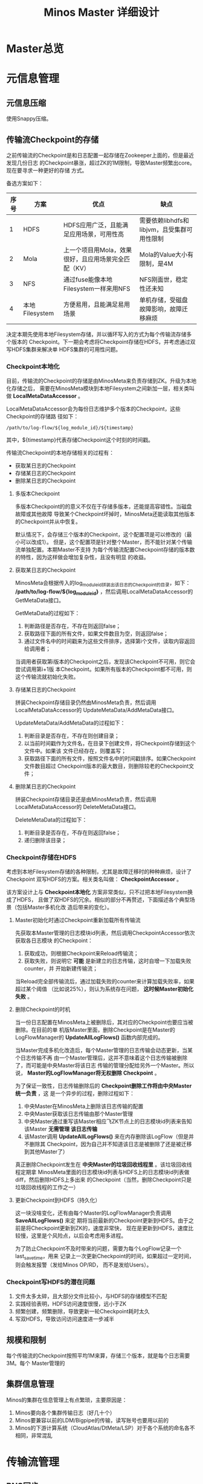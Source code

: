 #+TITLE: Minos Master 详细设计

* Master总览
* 元信息管理
** 元信息压缩
使用Snappy压缩。
** 传输流Checkpoint的存储

之前传输流的Checkpoint是和日志配置一起存储在Zookeeper上面的，但是最近发现几份日志
的Checkpoint暴涨，超过ZK的1M限制，导致Master频繁出core。现在要寻求一种更好的存储
方式。

备选方案如下：
| 序号 | 方案           | 优点                                                 | 缺点                                        |
|------+----------------+------------------------------------------------------+---------------------------------------------|
|    1 | HDFS           | HDFS应用广泛，且能满足应用场景，可用性高             | 需要依赖libhdfs和libjvm，且受集群可用性限制 |
|    2 | Mola           | 上一个项目用Mola，效果很好，且应用场景完全匹配（KV） | Mola的Value大小有限制，是4M                 |
|    3 | NFS            | 通过fuse能像本地Filesystem一样来用NFS                | NFS刚面世，稳定性还未知                     |
|    4 | 本地Filesystem | 方便易用，且能满足易用场景                           | 单机存储，受磁盘故障影响，故障迁移麻烦      |

决定本期先使用本地Filesystem存储，并以循环写入的方式为每个传输流存储多个版本的
Checkpoint。下一期会考虑将Checkpoint存储在HDFS，并考虑通过双写HDFS集群来解决单
HDFS集群的可用性问题。

*** Checkpoint本地化
目前，传输流的Checkpoint的存储是由MinosMeta来负责存储到ZK。升级为本地化存储之后，
需要在MinosMeta模块到本地Filesystem之间新加一层，相关类叫做
*LocalMetaDataAccessor* 。

LocalMetaDataAccessor会为每份日志维护多个版本的Checkpoint，这些Checkpoint的存储路
径如下：
#+begin_example
/path/to/log-flow/${log_module_id}/${timestamp}
#+end_example
其中，${timestamp}代表存储Checkpoint这个时刻的时间戳。

传输流Checkpoint的本地存储相关的过程有：
+ 获取某日志的Checkpoint
+ 存储某日志的Checkpoint
+ 删除某日志的Checkpoint

**** 多版本Checkpoint
多版本Checkpoint的的意义不仅在于存储多版本，还能提高容错性。当磁盘故障或其他故障
导致某个Checkpoint坏掉时，MinosMeta还能读取其他版本的Checkpoint并从中恢复。

默认情况下，会存储三个版本的Checkpoint，这个配置项是可以修改的（最小可以改成1）。
但是，这个配置项是针对整个Master，而不能针对某个传输流单独配置。本期Master不支持
为每个传输流配置Checkpoint存储的版本数的特性，因为这样做会增加复杂性，且没有明显
的收益。

**** 获取某日志的Checkpoint
MinosMeta会根据传入的log_module_id拼装出该日志的Checkpoint的目录，如下：
*/path/to/log-flow/${log_module_id}* ，然后调用LocalMetaDataAccessor的
GetMetaData接口。

GetMetaData的过程如下：
1. 判断路径是否存在，不存在则返回false；
2. 获取路径下面的所有文件，如果文件数目为空，则返回false；
3. 通过文件名中的时间戳来为这些文件排序，选择第i个文件，读取内容返回给调用者；

当调用者获取第i版本的Checkpoint之后，发现该Checkpoint不可用，则它会尝试调用第i+1版
本Checkpoint。如果所有版本的Checkpoint都不可用，则这个传输流就初始化失败。

**** 存储某日志的Checkpoint
拼装Checkpoint存储目录仍然由MinosMeta负责，然后调用LocalMetaDataAccessor的
UpdateMetaData/AddMetaData接口。

UpdateMetaData/AddMetaData的过程如下：
1. 判断目录是否存在，不存在则创建目录；
2. 以当前时间戳作为文件名，在目录下创建文件，将Checkpoint存储到这个文件中。如果该
   文件已经存在，则覆盖写；
3. 获取路径下面的所有文件，按照文件名中的时间戳排序。如果Checkpoint文件数目超过
   Checkpoint版本的最大数目，则删除较老的Checkpoint文件；

**** 删除某日志的Checkpoint
拼装Checkpoint存储目录还是由MinosMeta负责，然后调用LocalMetaDataAccessor的
DeleteMetaData接口。

DeleteMetaData的过程如下：
1. 判断目录是否存在，不存在则返回false；
2. 递归删除该目录；
*** Checkpoint存储在HDFS
考虑到本地Filesystem存储的各种限制，尤其是故障迁移时的种种麻烦，设计了Checkpoint
双写HDFS的方案。相关类名叫做： *CheckpointAccessor* 。

该方案设计上与 *Checkpoint本地化* 方案非常类似，只不过把本地Filesystem换成了HDFS，
且做了双HDFS的冗余。相似的部分不再赘述，下面描述各个典型场景（包括Master多机化改
造后带来的变化）。

**** Master初始化时通过Checkpoint重新加载所有传输流
先获取本Master管理的日志模块id列表，然后调用CheckpointAccessor依次获取各日志模块
的Checkpoint：
1. 获取成功，则根据Checkpoint来Reload传输流；
2. 获取失败，则说明它 *可能* 是新建立的日志传输，这时自增一下加载失败counter，并
   开始新建传输流；

当Reload完全部传输流后，通过加载失败的counter来计算加载失败率，如果超过某个阈值
（比如说25%），则认为系统存在问题， *这时候Master初始化失败* 。

**** 删除Checkpoint的时机
当一份日志配置在MinosMeta上被删除后，其对应的Checkpoint也要应当被删除。在目前的单
机版Master里面，删除Checkpoint是在Master的LogFlowManager的 *UpdateAllLogFlows()*
函数内部完成的。

当Master完成多机化改造后，每个Master管理的日志传输会动态更新，当某个日志传输不再
由一个Master管理后，这并不意味着这个日志传输被删除了，而可能是中央Master将该日志
传输的管理分配给另外一个Master。所以说， *Master的LogFlowManager将无权删除
Checkpoint* 。

为了保证一致性，日志传输删除后的 *Checkpoint删除工作将由中央Master统一负责* ，这
是一个异步的过程，删除过程如下：
1. 中央Master在MinosMeta上删除该日志传输的配置
2. 中央Master获取该日志传输由那个Master管理
3. 中央Master通过重写该Master相应飞ZK节点上的日志模块id列表来告知该Master *无需管理
   该日志传输*
4. 该Master调用 *UpdateAllLogFlows()* 来在内存删除该LogFlow（但是并不删除其
   Checkpoint，因为自己并不知道该日志是被删除了还是被迁移到其他Master了）

真正删除Checkpoint发生在 *中央Master的垃圾回收线程里* 。该垃圾回收线程定期拿
MinosMeta里面的日志模块id列表与HDFS上的日志模块id列表做diff，然后删除HDFS上多出来
的Checkpoint（当然，删除Checkpoint只是垃圾回收线程的工作之一）

**** 更新Checkpoint到HDFS（持久化）
这一块没啥变化，还有由每个Master的LogFlowManager负责调用 *SaveAllLogFlows()* 来定
期将当前最新的Checkpoint更新到HDFS。由于之前是将Checkpoint更新到ZK的，速度非常快，
现在是更新到HDFS，速度比较慢，这里是个风险点，以后会考虑用多进程。

为了防止Checkpoint不及时带来的问题，需要为每个LogFlow记录一个last_save_time，用来
记录上一次更新Checkpoint的时间，如果超过一定时间，则会触发报警（发给Minos OP/RD，
而不是发给Users）。

*** Checkpoint写HDFS的潜在问题
1. 文件太多太碎，且大部分文件比较小，与HDFS的存储模型不匹配
2. 实践经验表明，HDFS访问速度很慢，远小于ZK
3. 频繁创建，频繁删除，导致更新一轮Checkpoint耗时太久
4. 写双HDFS，导致访问访问速度进一步减半

** 规模和限制
每个传输流的Checkpoint按照平均1M来算，存储三个版本，就是每个日志需要3M。每个
Master管理的
** 集群信息管理
Minos的集群在信息管理上有点繁琐，主要原因是：
1. Minos要向各个集群传输日志（好几十个）
2. Minos要兼容以前的LDM/Bigpipe的传输，读写账号也要用以前的
3. Minos的下游计算系统（CloudAtlas/DtMeta/LSP）对于各个系统的命名各不相同，非常混乱


* 传输流管理
** BNS同步
Master根据BNS来获取状态正常（状态码为0）的机器ip列表，相当于在shell下执行下面的指令：
#+begin_src sh
get_instance_by_service -si group.bigpipe-vpui-odp.WISE.cn | grep ' 0' | awk '{print  $2}'
#+end_src

** 为慢节点调用Fallback
** 为MA选择MC
* 通知模块
** 通知模块的职责
Minos的通知模块的职责是在数据分片传输就位时，通知下游的数据系统该数据分片
（DataSlice）可用了。

拿通知云图（CloudAtlas）来说，通知模块具体职责包括：
1. 获取上次通知的时间点，以及通知间隔，获得一个有待通知的数据分片列表；
2. 判断待通知的数据分片是否传输就位；
3. 调用云图client的AddSlice接口，来对已就位的数据分片执行通知；
4. 当成功为某个数据分片执行通知后，保存通知进度；

** 模块过程
*** 为各个传输流调用通知接口
Monitor类 *定期轮询* 所有的传输流，并以传输流的当前Checkpoint（类型为
LogFlowMessage）作为参数，调用Notifier类的 *Notify()* 接口。

*** 获取传输流未通知的DataSlice
在Notifier的Notify()函数中，会

*** 判断数据分片是否准备就绪
通知模块有一个static的函数，专门用来判断某传输流的某数据分片是否已经就绪。函数原型如下：

#+BEGIN_SRC C++
static bool IsDataSliceReady(const LogFlowMessage& log_flow,
                             const DataSlice& data_slice);
#+END_SRC

*** 执行通知
为了不阻塞调用线程，Notifier的Notifier()接口的工作其实只是讲DataSlice添加到
Notifier内部的通知队列中，然后立刻返回。有一个内部通知线程负责从通知队列中取
DataSlice，然后执行真正的通知下游的过程。

*** 通知成功后，将通知进度写回到传输流
内部通知线程为某DataSlice通知成功后，会主动将通知进度写回传输流，传输流会把通知进
度作为原信息定期保存起来。

Notifier会调用LogFlowManager的GetLogFlow()接口来获取DataSlice的LogFlow。LogFlow提
供了 *UpdateLatestNotifiedSlice()* 的接口，来供Notifier写回通知进度。

** 通知条件
获取传输流中所有 *没有被disabled* 的节点的synced的log_time列表，如果全部log_time
均大于待通知的DataSlice的timestamp_end，则认为可以通知，否则，不能通知。
* 报警模块
** 报警模块的职责
+ 判断传输流是否发生了需要报警的异常
+ 向指定用户或组发送短信报警和邮件报警

** 主要过程
1. 判断传输流是否发生了异常
2. 根据预定义的报警策略，判断本次是否需要报警
3. 发报警

** 传输流状态与报警条件
Minos将数据传输到集群后，Master通过定期向下游计算系统执行 *通知* 来让下游使用这部
分数据。所以说， *通知进度* 是传输流状态的最主要的标记，也是Master进行报警的最主
要依据（目前是唯一依据。2014-02-12）

** 短信报警
用户在新建Minos日志传输时，填写的是用户邮箱前缀（如zhongyi01），Master为了达成报
警，有两个难点：
1. 根据邮箱前缀来获取其对应的手机号
2. 在程序中向指定手机号发短信

对于第一点，可以用公司提供了一个用soap实现的公共服务来实现。不过这会为Master引入
soap client。对于第二点，可以调用公司每台机器的gsmsend脚本。例子如下：
#+BEGIN_SRC sh
gsmsend -s emp01.baidu.com:15003 -s emp02.baidu.com:15003 18810001881@"I'm zhongyi"
#+END_SRC

幸运的是，我们组的OP自己开发了一个专门的报警工具。我只需要向指定的数据库表insert一
条记录（包含邮箱前缀和报警内容），该报警工具就会触发报警。

*** 短信报警表的结构
#+BEGIN_EXAMPLE
mysql> desc t_alarm_info;
+-----------+----------------+------+-----+---------+-------+
| Field     | Type           | Null | Key | Default | Extra |
+-----------+----------------+------+-----+---------+-------+
| data_id   | bigint(20)     | NO   | PRI | NULL    |       |
| baseTime  | datetime       | NO   | PRI | NULL    |       |
| mail_to   | varchar(10240) | YES  |     | NULL    |       |
| mail_text | text           | YES  |     | NULL    |       |
| gsm_to    | varchar(10240) | YES  |     | NULL    |       |
| gsm_text  | text           | YES  |     | NULL    |       |
| sendTime  | datetime       | YES  |     | NULL    |       |
| is_send   | smallint(6)    | NO   | MUL | 0       |       |
+-----------+----------------+------+-----+---------+-------+
#+END_EXAMPLE

*** 向表中插入记录以触发报警
向表中插入一条记录，就会触发报警。SQL语句如下：
#+BEGIN_SRC sql
insert into t_alarm_info (data_id, baseTime, gsm_to, gsm_text) values (7881, NOW(), "zhongyi01", "hehehehehe");
#+END_SRC

data_id对应于LDM中的log_plan_id，如果是Minos的话，则对应于log_module_id。由于
data_id和baseTime共同构成了这种表的主键，所以两条记录这两个字段相同的话，第二条记
录将会插入失败。

** 邮件报警

** 报警逻辑抽取
** 报警逻辑详细设计
* 监控与统计
** 全局counter
在Master内，维护者一批全局的Counter，通过监控这些Counter及其变化，可以监控系统的整体运行情况。

| Counter                  |   |
|--------------------------+---|
| 节点更新状态的次数       |   |
| 对节点执行Fallback的次数 |   |
| 短信报警的次数           |   |
| 邮件报警的次数           |   |
|                          |   |

** 单个传输流状态的实时统计FlowStatus
传输流状态的实时统计需要细化，如实时统计 *整个传输流和单个节点* 昨天/今天/上个小
时/上五分钟传输的数据量，传输速度等数据。因此需要开发一个类干这事，这个类名就叫
*FlowStatus* 。

*** FlowStatus的功能
该类的功能：
1. 缓存传输流各节点当前状态和各个历史关键点的状态
2. 使用节点的最新Checkpoint来更新当前节点和各个历史关键点的传输流状态
3. 对外提供访问传输流/节点各状态的接口
4. 内部数据要作为LogFlowMessage的一个字段，以能持久化

*** FlowStatus数据结构

为了保存传输流的这些关键点的状态，并能够方便地扩展（增加更多的关键点），
FlowStatus的数据结构可能会比较复杂。

先假设只要传输流存取一个状态，比如说五分钟前。由于传输流的各个节点的id是连续的，
所以我们用vector就能进行方便地存取了，但由于各节点向FlowStatus更新状态的顺序未定，
所以用map会更好一点。同时，由于NodeStatusMessage名字已经被占用了，我们用
*SimpleNodeStatus* 来保存节点状态，并表达
*我是NodeStatusMessage的简化版* 之意。

于是，我们得到了如下的数据结构：

#+BEGIN_EXAMPLE
    typedef std::map<int, SimpleNodeStatus> NodeStatusMap;
    NodeStatusMap m_node_status_5_min_ago;
#+END_EXAMPLE

然后，我们在此基础上考虑如何支持更多的关键点。我们关注的关键点其实是很有限的，这
时我考虑是否可以不作抽象？直接在FlowStatus里面为每个关键点分配一个map来作状态存储？
于是，我得出了下面几个数据结构：

#+BEGIN_EXAMPLE
    NodeStatusMap m_node_status_latest;
    NodeStatusMap m_node_status_1_hour_ago;
    NodeStatusMap m_node_status_1_day_ago;
    NodeStatusMap m_node_status_2_day_ago;
    NodeStatusMap m_node_status_7_day_ago;
#+END_EXAMPLE

如果我们想要扩展，则需要新增一个NodeStatusMap，如：
#+BEGIN_EXAMPLE
    NodeStatusMap m_node_status_1_year_ago;
#+END_EXAMPLE

这样看，扩展性确实不大好（也不太差），但我们应该意识到，上述5个关键点已经很够用了，
其他的需求不应该由Master的实时统计来满足，而是应该由Minos的下游 *PB平台*
来满足。

*** FlowStatus接口列表
| 接口              | 作用   | 备注   |
|-------------------+--------+--------|
| Init              |        |        |
| Merge             |        |        |
| UpdateStatus      |        |        |
| GetLogFlowSpeed   |        |        |
| GetNodeSpeed      |        |        |

*** 关键接口：UpdateStatus
FlowStatus里，最核心的函数是UpdateStatus。每执行一遍，它就会 *尝试更新*
FlowStatus内部各个关键点的节点状态。

#+BEGIN_EXAMPLE
bool UpdateStatus(int node_id, const NodeCheckpointMessage& checkpoint);
#+END_EXAMPLE

它的大概流程如下：

1. 用传入的checkpoint来构造SimpleNodeStatus，并作为最新的node status
2. 直接用最新的node status更新m\_nodelatest\_\_staus
3. 假如其他某个关键点的节点状态为空，则直接用最新的node status更新它
4. 假如其他某个关键点的上次更新时间与当前时间的差值已经超过它的基准时间（如
   5-min, 1-hour）或者两个时间点在日期上已经相隔1/2天，则用最新的node
   status更新 它

*** 与Master的集成
FlowStatus的入口：
1. 当节点调用LogFlow的UpdateNodeStatus这个RPC时，就会触发FlowStatus的更新，而且这是
*唯一的入口* 。

FlowStatus的出口：
1. 当LogFlow做慢节点检测时，会调用FlowStatus来获取节点的当前速度。
2. 当访问监控页面时，会调用FlowStatus将各种统计数据展示到前端。

* 线下环境
为线下Master的特殊配置：
| 配置项           | 值                               |
|------------------+----------------------------------|
| FLAGS_is_offline | 设为true                         |
| CloudAtlas       | 线下（在加好白名单之前，先禁掉） |
| 旧DtMeta         | 线下                             |
| LSP              | 线下                             |
| 集群             | QA线下集群                       |
| HDFS路径         | 规则不变                         |

* Master多机化方案
** 背景
Minos未来会替代LDM和LBI，成为DT唯一的日志传输系统。目前，LBI上的日志有250份，而
LDM上的日志已经超过了4000份，而其中有一些日志的机器台数超过了1000台。Minos的
Master是比较重的Master，未来单Master必然会遇到性能瓶颈，因此需要设计一个Master多
机化的方案来使Master拥有可伸缩的特性，让它可以从容迎接即将到来的挑战。
*** 前期设想
准备使用Zookeeper来实现Master多机化。下面是一些初步想法：
1. 多个Master互作主备，放在一个BNS里面。
2. 每个Node启动时，根据BNS来随机找寻一个Master，询问它自己的log_module_id该被那个
   Master管理。
3. 这些Master中有且只有一个Master为中央Master，当这个中央Master挂掉之后，这批
   Master中会有一个Master自动升级为中央Master。
4. 中央Master主要负责Minos系统核心元数据（LogConfig）的管理，其他Master任务的分配，
   以及各传输流信息的汇总。当然，中央Master也可以拥有传输流管理的功能。当中央
   Master负载较轻或者系统只有一台Master时，中央Master也会承担传输流管理。
** 设计目标
功能目标：
+ 支持Master根据业务规模方便地扩容和缩容，同时不影响现有业务
+ 分布式情况下，实现Minos元信息管理的一致性
+ Master主从切换
+ Master故障迁移
+ Master负载均衡（自动+手动）
+ 也提供手工执行Master的主从切换的接口

性能目标：
+ Master能支持10万份日志，20万台机器的日志传输
+ 主Master挂掉后，1分钟内新的Master升级为主Master
+ 新建日志传输后，30秒后传输流创建好传输生效
** Zookeeper目录结构
*** 根节点
#+begin_example
/minos
/minos/log-config
/minos/master
/minos/config-manager
#+end_example

*** log-config节点
该节点是个目录，下面存储各个日志的传输配置。
#+begin_example
/minos/log-config/1
/minos/log-config/2
#+end_example

*** config-manager节点
它是个临时节点，各个Master在启动时，均会抢占这个节点，抢占后，在节点上写入自己的
ip。只有一个Master会成功地抢到节点，然后这个Master就成为整个Minos系统的主Master，
除了一般Master职责外，它会负责管理日志配置（Minos系统核心元数据）。
#+begin_example
/minos/config-manager
#+end_example

*** master节点
它是个目录，各个Master在启动时，都会在这个目录下创建临时节点，节点名字是自己的ip。
#+begin_example
/minos/master/10.10.14.0
/minos/master/10.10.14.1
#+end_example

** Master的主要过程
*** Master启动，抢占主Master
各个Master启动后，首先会在 */minos/master* 目录下面创建名为自己ip的节点，告诉
Minos系统自己的存在。

然后各个Master会启动线程来通过在Zookeeper上创建临时节点 */minos/config-manager* 来抢主
Master。如果该节点已经存在，则抢主失败，该线程仍然会定时判断该节点是否存在（也可
以watch这个节点），一旦不存在，则继续尝试创建临时节点来抢主。

*当抢主成功后，该Master会升级为主Master* ，并启动LogConfigService，负责Minos系统的日
志配置的管理工作（Add/Delete/Update/Get)，同时还负责为各个从Master分配传输管理任
务，以及故障迁移，负载均衡等。

*** 主Master为各个Master分配传输任务
主Master监控着 */minos/log-config* 目录的变化，并在内存中实时维护着日志模块id的列
表。同时，主Master还监控着 */minos/master* 目录的变化，并在内存中实时维护着Minos
系统所有Master的列表。

主Master会遍历所有 *没有被分配给某个Master的日志模块id* ，然后依次将它们分配给
Minos系统中负载较轻的Master。所有已经分配好的日志模块id及其所属的Master的ip都会以
map的形式被主Master维护，同时，主Master会要将某Master负责的日志模块id的列表写入到
各Master自己的临时ZK节点上面，来告诉各Master自己所负责的日志模块id列表。

各个Master（包括主Master）会监控着/minos/master下面自己的临时节点。 *如果发现该节
点变化，则会重新获取节点上的日志模块id的列表* ，然后根据自己正在管理的传输流的的
列表的diff情况判断是否有要新建日志传输流，删除日志传输流，以及重建日传输流（这个过
程发生在LogFlowManager的UpdateAllLogFlows()这个函数里面）。

*** 主Master的切换（主从切换）
当主Master挂掉之后，supervise会立刻把它拉起来，然后该Master会立刻尝试去抢主。由于
临时节点一定的生存期，故该Master会发现/minos/config-manager节点已经存在，但是它通
过节点内容知道自己在挂之前（前生）是主Master，这时它会删掉该临时节点。

如果主Master挂掉后起不来了（由于机器故障等原因），由于它是/minos/config-manager是
临时节点，故过一段时间（一般是10s左右），节点会自动消失。

当/minos/config-manager节点不存在后，就进入了各Master抢主的阶段。谁抢到了，谁就
是新的主Master，谁就会履行Master的职责，开始做日志配置管理，Master故障迁移，负载
均衡等工作。

**** TODO 临时节点是否支持续弦？
*** Master故障迁移
当一台Master挂掉后，supervise会立刻把它拉起来。它起来后，会删除掉自己再
/minos/master下面的临时节点，并重新创建一个空的临时节点。这时候，主Master会感知到
/minos/master的变化，这是它会先sleep 1秒，等新的临时节点创建完毕，然后它会轮训
/minos/master下面的所有Master的节点，并更新内部的<Master, Log module id list>这个
map。

然后主Master会计算出那些日志模块id没有被分配，它会启动分配循环，每次将一个未分配
的日志模块id分配给最空闲的Master（一般上就是分配给那个故障重启后的Master）。

如果这台Master挂掉后起不来了，它的临时节点过一段时间后也会消失，然后主Master也感
知到/minos/master节点下面的变化，其他步骤跟用supervise拉起Master的情景是一样的。

**** TODO 临时节点是否支持续弦？
*** TODO Master负载均衡
Master的负载均衡包括两方面，一种是主Master在分配日志模块id给各个Master时，选择最
空闲的Master，另外一种是主Master探测到某台Master负载过重时，将其负责的日志模块分
给其他较闲的Master。

这里设计到一个评价Master当前负载的函数。

*** TODO 如何评价Master的当期负载
*** 将负载策略抽取出来

** 与Node相关的主要过程
*** 询问任意Master自己所属的Master
每个Minos Agent初始化时，都会传入Minos Master的BNS，BNS下面挂有所有的Master。为了
负载均衡，每个Node会从中随机选择一个Master来查询自己所属的Master。

每个Master都会开一个RPC接口，Node以日志模块id为参数调用此接口即可得到自己所属的
Master。

在Master那边，该查询接口的实现是：Master先查询到主Master的地址，然后向主Master询
问该日志模块id是被那个Master管理的，最终，Master会将结果（该Node所属的Master的ip）
返回给Node。

** 技术调研
*** Zookeeper的进阶使用调研
*** 负载均衡的框架
*** 策略的抽取
** 设计图
* Master支持LogFormat
需要新增的配置项为：
| 配置项                | 意义                               |
|-----------------------+------------------------------------|
| is_open_logformat     | 是否开启日志格式化                 |
| logformat_time_format | 经过logformat之后的时间字段的格式  |
| logformat_department  | 部门，即logformat zk路径的第一层   |
| logformat_product     | 产品线，即logformat zk路径的第二层 |

当is_open_logformat置为true，则Master认为该日志是需要格式化处理。这时
Master在生成NodeConfig时，需要设置logformat相关的LogProcess。

注意：当打开格式化时，日志类型就不能为pb。
